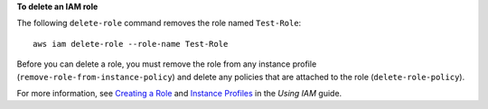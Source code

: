 **To delete an IAM role**

The following ``delete-role`` command removes the role named ``Test-Role``::

  aws iam delete-role --role-name Test-Role

Before you can delete a role, you must remove the role from any instance profile (``remove-role-from-instance-policy``) and delete any policies that are attached to the role (``delete-role-policy``).

For more information, see `Creating a Role`_ and `Instance Profiles`_ in the *Using IAM* guide.

.. _`Creating a Role`: http://docs.aws.amazon.com/IAM/latest/UserGuide/creating-role.html
.. _Instance Profiles: http://docs.aws.amazon.com/IAM/latest/UserGuide/instance-profiles.html


